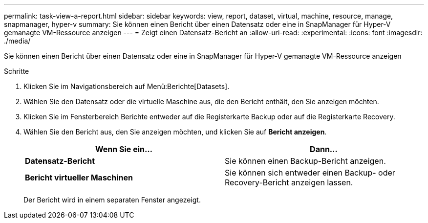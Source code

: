 ---
permalink: task-view-a-report.html 
sidebar: sidebar 
keywords: view, report, dataset, virtual, machine, resource, manage, snapmanager, hyper-v 
summary: Sie können einen Bericht über einen Datensatz oder eine in SnapManager für Hyper-V gemanagte VM-Ressource anzeigen 
---
= Zeigt einen Datensatz-Bericht an
:allow-uri-read: 
:experimental: 
:icons: font
:imagesdir: ./media/


[role="lead"]
Sie können einen Bericht über einen Datensatz oder eine in SnapManager für Hyper-V gemanagte VM-Ressource anzeigen

.Schritte
. Klicken Sie im Navigationsbereich auf Menü:Berichte[Datasets].
. Wählen Sie den Datensatz oder die virtuelle Maschine aus, die den Bericht enthält, den Sie anzeigen möchten.
. Klicken Sie im Fensterbereich Berichte entweder auf die Registerkarte Backup oder auf die Registerkarte Recovery.
. Wählen Sie den Bericht aus, den Sie anzeigen möchten, und klicken Sie auf *Bericht anzeigen*.
+
|===
| Wenn Sie ein... | Dann... 


 a| 
*Datensatz-Bericht*
 a| 
Sie können einen Backup-Bericht anzeigen.



 a| 
*Bericht virtueller Maschinen*
 a| 
Sie können sich entweder einen Backup- oder Recovery-Bericht anzeigen lassen.

|===
+
Der Bericht wird in einem separaten Fenster angezeigt.


